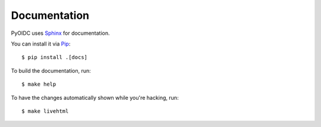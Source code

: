 .. _documentation:

Documentation
#############

PyOIDC uses Sphinx_ for documentation.

You can install it via Pip_:

.. _Pip: https://pip.pypa.io/en/stable/installing/
.. _Sphinx: https://www.sphinx-doc.org/

::

  $ pip install .[docs]

To build the documentation, run:

::

  $ make help

To have the changes automatically shown while you're hacking, run:

::

  $ make livehtml
